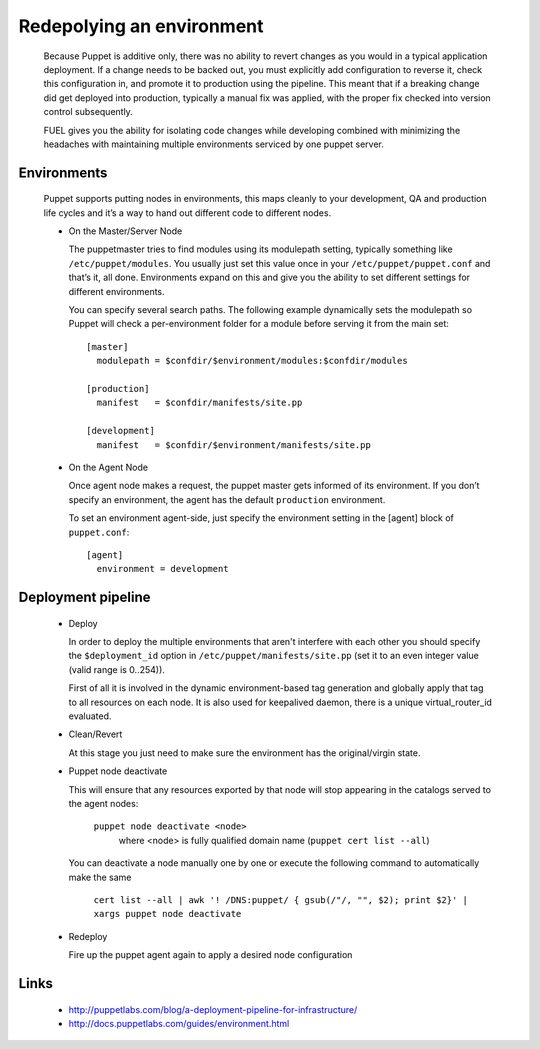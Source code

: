 Redepolying an environment
--------------------------

  Because Puppet is additive only, there was no ability to revert changes as you would in a typical application deployment.
  If a change needs to be backed out, you must explicitly add configuration to reverse it, check this configuration in,
  and promote it to production using the pipeline. This meant that if a breaking change did get deployed into production,
  typically a manual fix was applied, with the proper fix checked into version control subsequently.

  FUEL gives you the ability for isolating code changes while developing combined with minimizing the headaches
  with maintaining multiple environments serviced by one puppet server.


Environments
^^^^^^^^^^^^

  Puppet supports putting nodes in environments, this maps cleanly to your development, QA and production life cycles
  and it’s a way to hand out different code to different nodes.

  * On the Master/Server Node

    The puppetmaster tries to find modules using its modulepath setting, typically something like ``/etc/puppet/modules``.
    You usually just set this value once in your ``/etc/puppet/puppet.conf`` and that’s it, all done.
    Environments expand on this and give you the ability to set different settings for different environments.

    You can specify several search paths. The following example dynamically sets the modulepath
    so Puppet will check a per-environment folder for a module before serving it from the main set::

      [master]
        modulepath = $confdir/$environment/modules:$confdir/modules

      [production]
        manifest   = $confdir/manifests/site.pp

      [development]
        manifest   = $confdir/$environment/manifests/site.pp

  * On the Agent Node

    Once agent node makes a request, the puppet master gets informed of its environment.
    If you don’t specify an environment, the agent has the default ``production`` environment.

    To set an environment agent-side, just specify the environment setting in the [agent] block of ``puppet.conf``::

      [agent]
        environment = development


Deployment pipeline
^^^^^^^^^^^^^^^^^^^

  * Deploy

    In order to deploy the multiple environments that aren't interfere with each other
    you should specify the ``$deployment_id`` option in ``/etc/puppet/manifests/site.pp`` (set it to an even integer value (valid range is 0..254)).

    First of all it is involved in the dynamic environment-based tag generation and globally apply that tag to all resources on each node.
    It is also used for keepalived daemon, there is a unique virtual_router_id evaluated.

  * Clean/Revert

    At this stage you just need to make sure the environment has the original/virgin state.

  * Puppet node deactivate

    This will ensure that any resources exported by that node will stop appearing in the catalogs served to the agent nodes:

      ``puppet node deactivate <node>``
        where <node> is fully qualified domain name (``puppet cert list --all``)

    You can deactivate a node manually one by one or execute the following command to automatically make the same

      ``cert list --all | awk '! /DNS:puppet/ { gsub(/"/, "", $2); print $2}' | xargs puppet node deactivate``

  * Redeploy

    Fire up the puppet agent again to apply a desired node configuration


Links
^^^^^

  * http://puppetlabs.com/blog/a-deployment-pipeline-for-infrastructure/
  * http://docs.puppetlabs.com/guides/environment.html
